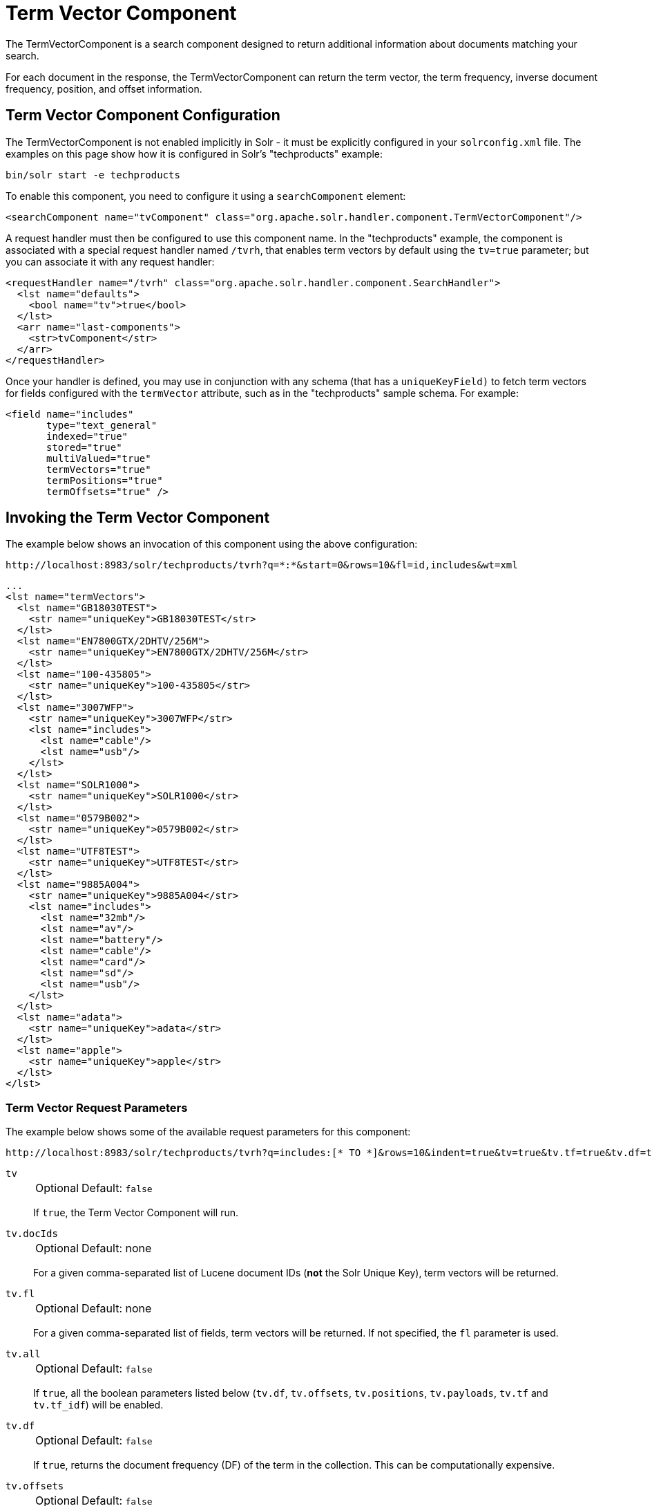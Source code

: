 = Term Vector Component
// Licensed to the Apache Software Foundation (ASF) under one
// or more contributor license agreements.  See the NOTICE file
// distributed with this work for additional information
// regarding copyright ownership.  The ASF licenses this file
// to you under the Apache License, Version 2.0 (the
// "License"); you may not use this file except in compliance
// with the License.  You may obtain a copy of the License at
//
//   http://www.apache.org/licenses/LICENSE-2.0
//
// Unless required by applicable law or agreed to in writing,
// software distributed under the License is distributed on an
// "AS IS" BASIS, WITHOUT WARRANTIES OR CONDITIONS OF ANY
// KIND, either express or implied.  See the License for the
// specific language governing permissions and limitations
// under the License.

The TermVectorComponent is a search component designed to return additional information about documents matching your search.

For each document in the response, the TermVectorComponent can return the term vector, the term frequency, inverse document frequency, position, and offset information.

== Term Vector Component Configuration

The TermVectorComponent is not enabled implicitly in Solr - it must be explicitly configured in your `solrconfig.xml` file.
The examples on this page show how it is configured in Solr's "techproducts" example:

[source,bash]
----
bin/solr start -e techproducts
----

To enable this component, you need to configure it using a `searchComponent` element:

[source,xml]
----
<searchComponent name="tvComponent" class="org.apache.solr.handler.component.TermVectorComponent"/>
----

A request handler must then be configured to use this component name.
In the "techproducts" example, the component is associated with a special request handler named `/tvrh`, that enables term vectors by default using the `tv=true` parameter; but you can associate it with any request handler:

[source,xml]
----
<requestHandler name="/tvrh" class="org.apache.solr.handler.component.SearchHandler">
  <lst name="defaults">
    <bool name="tv">true</bool>
  </lst>
  <arr name="last-components">
    <str>tvComponent</str>
  </arr>
</requestHandler>
----

Once your handler is defined, you may use in conjunction with any schema (that has a `uniqueKeyField)` to fetch term vectors for fields configured with the `termVector` attribute, such as in the "techproducts" sample schema.
For example:

[source,xml]
----
<field name="includes"
       type="text_general"
       indexed="true"
       stored="true"
       multiValued="true"
       termVectors="true"
       termPositions="true"
       termOffsets="true" />
----

== Invoking the Term Vector Component

The example below shows an invocation of this component using the above configuration:

[source,text]
http://localhost:8983/solr/techproducts/tvrh?q=*:*&start=0&rows=10&fl=id,includes&wt=xml

[source,xml]
----
...
<lst name="termVectors">
  <lst name="GB18030TEST">
    <str name="uniqueKey">GB18030TEST</str>
  </lst>
  <lst name="EN7800GTX/2DHTV/256M">
    <str name="uniqueKey">EN7800GTX/2DHTV/256M</str>
  </lst>
  <lst name="100-435805">
    <str name="uniqueKey">100-435805</str>
  </lst>
  <lst name="3007WFP">
    <str name="uniqueKey">3007WFP</str>
    <lst name="includes">
      <lst name="cable"/>
      <lst name="usb"/>
    </lst>
  </lst>
  <lst name="SOLR1000">
    <str name="uniqueKey">SOLR1000</str>
  </lst>
  <lst name="0579B002">
    <str name="uniqueKey">0579B002</str>
  </lst>
  <lst name="UTF8TEST">
    <str name="uniqueKey">UTF8TEST</str>
  </lst>
  <lst name="9885A004">
    <str name="uniqueKey">9885A004</str>
    <lst name="includes">
      <lst name="32mb"/>
      <lst name="av"/>
      <lst name="battery"/>
      <lst name="cable"/>
      <lst name="card"/>
      <lst name="sd"/>
      <lst name="usb"/>
    </lst>
  </lst>
  <lst name="adata">
    <str name="uniqueKey">adata</str>
  </lst>
  <lst name="apple">
    <str name="uniqueKey">apple</str>
  </lst>
</lst>
----

=== Term Vector Request Parameters

The example below shows some of the available request parameters for this component:

[source,bash]
http://localhost:8983/solr/techproducts/tvrh?q=includes:[* TO *]&rows=10&indent=true&tv=true&tv.tf=true&tv.df=true&tv.positions=true&tv.offsets=true&tv.payloads=true&tv.fl=includes

`tv`::
+
[%autowidth,frame=none]
|===
|Optional |Default: `false`
|===
+
If `true`, the Term Vector Component will run.

`tv.docIds`::
+
[%autowidth,frame=none]
|===
|Optional |Default: none
|===
+
For a given comma-separated list of Lucene document IDs (*not* the Solr Unique Key), term vectors will be returned.

`tv.fl`::
+
[%autowidth,frame=none]
|===
|Optional |Default: none
|===
+
For a given comma-separated list of fields, term vectors will be returned.
If not specified, the `fl` parameter is used.

`tv.all`::
+
[%autowidth,frame=none]
|===
|Optional |Default: `false`
|===
+
If `true`, all the boolean parameters listed below (`tv.df`, `tv.offsets`, `tv.positions`, `tv.payloads`, `tv.tf` and `tv.tf_idf`) will be enabled.

`tv.df`::
+
[%autowidth,frame=none]
|===
|Optional |Default: `false`
|===
+
If `true`, returns the document frequency (DF) of the term in the collection.
This can be computationally expensive.

`tv.offsets`::
+
[%autowidth,frame=none]
|===
|Optional |Default: `false`
|===
+
If `true`, returns offset information for each term in the document.

`tv.positions`::
+
[%autowidth,frame=none]
|===
|Optional |Default: `false`
|===
+
If `true`, returns position information.

`tv.payloads`::
+
[%autowidth,frame=none]
|===
|Optional |Default: `false`
|===
+
If `true`, returns payload information.

`tv.tf`::
+
[%autowidth,frame=none]
|===
|Optional |Default: `false`
|===
+
If `true`, returns document term frequency info for each term in the document.

`tv.tf_idf`::
+
[%autowidth,frame=none]
|===
|Optional |Default: `false`
|===
+
If `true`, calculates TF / DF (i.e., TF * IDF) for each term.
Please note that this is a _literal_ calculation of "Term Frequency multiplied by Inverse Document Frequency" and *not* a classical TF-IDF similarity measure.
+
This parameter requires both `tv.tf` and `tv.df` to be `true`.
This can be computationally expensive.
(The results are not shown in example output)

To see an example of TermVector component output, see the Wiki page: https://cwiki.apache.org/confluence/display/solr/TermVectorComponentExampleOptions

For schema requirements, see also the section xref:indexing-guide:field-properties-by-use-case.adoc[].

== SolrJ and the Term Vector Component

Neither the `SolrQuery` class nor the `QueryResponse` class offer specific method calls to set Term Vector Component parameters or get the "termVectors" output.
However, there is a patch for it: https://issues.apache.org/jira/browse/SOLR-949[SOLR-949].
